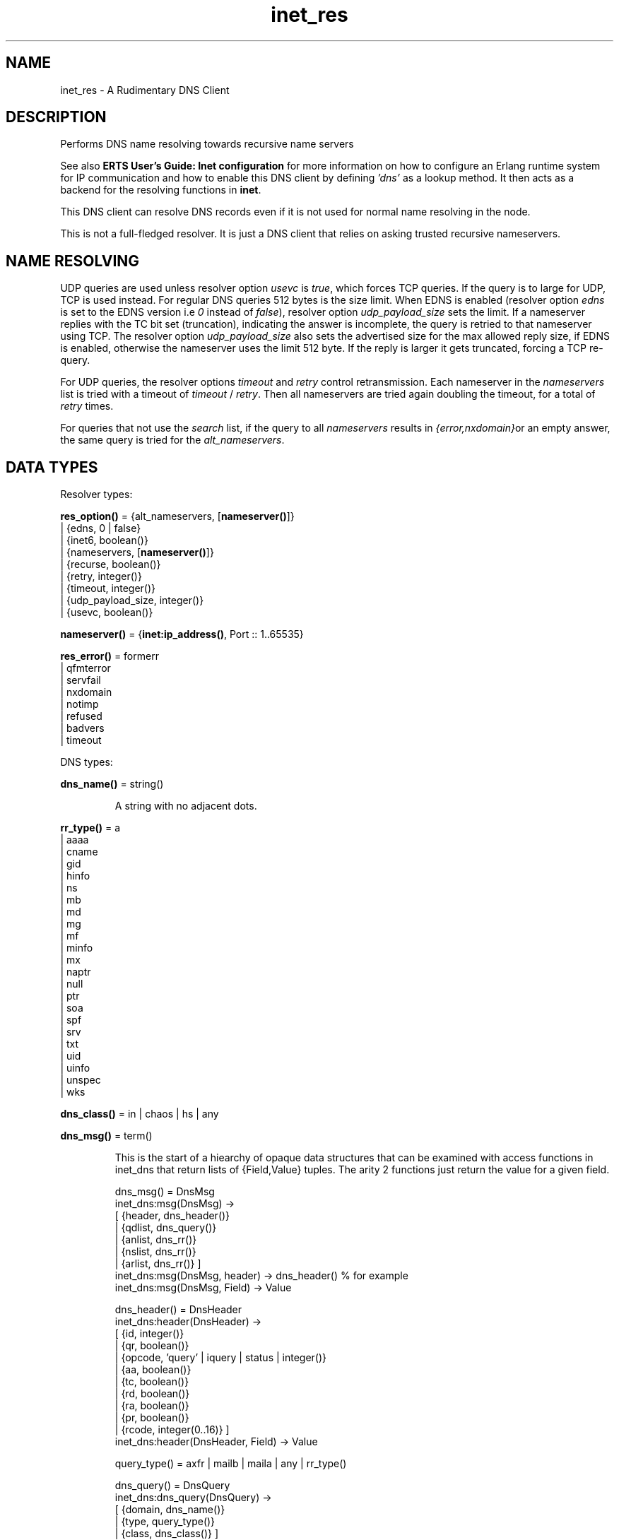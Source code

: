 .TH inet_res 3 "kernel 3.2.0.1" "Ericsson AB" "Erlang Module Definition"
.SH NAME
inet_res \- A Rudimentary DNS Client
.SH DESCRIPTION
.LP
Performs DNS name resolving towards recursive name servers
.LP
See also \fB ERTS User\&'s Guide: Inet configuration \fR\& for more information on how to configure an Erlang runtime system for IP communication and how to enable this DNS client by defining \fI\&'dns\&'\fR\& as a lookup method\&. It then acts as a backend for the resolving functions in \fBinet\fR\&\&.
.LP
This DNS client can resolve DNS records even if it is not used for normal name resolving in the node\&.
.LP
This is not a full-fledged resolver\&. It is just a DNS client that relies on asking trusted recursive nameservers\&.
.SH "NAME RESOLVING"

.LP
UDP queries are used unless resolver option \fIusevc\fR\& is \fItrue\fR\&, which forces TCP queries\&. If the query is to large for UDP, TCP is used instead\&. For regular DNS queries 512 bytes is the size limit\&. When EDNS is enabled (resolver option \fIedns\fR\& is set to the EDNS version i\&.e \fI0\fR\& instead of \fIfalse\fR\&), resolver option \fIudp_payload_size\fR\& sets the limit\&. If a nameserver replies with the TC bit set (truncation), indicating the answer is incomplete, the query is retried to that nameserver using TCP\&. The resolver option \fIudp_payload_size\fR\& also sets the advertised size for the max allowed reply size, if EDNS is enabled, otherwise the nameserver uses the limit 512 byte\&. If the reply is larger it gets truncated, forcing a TCP re-query\&.
.LP
For UDP queries, the resolver options \fItimeout\fR\& and \fIretry\fR\& control retransmission\&. Each nameserver in the \fInameservers\fR\& list is tried with a timeout of \fItimeout\fR\& / \fIretry\fR\&\&. Then all nameservers are tried again doubling the timeout, for a total of \fIretry\fR\& times\&.
.LP
For queries that not use the \fIsearch\fR\& list, if the query to all \fInameservers\fR\& results in \fI{error,nxdomain}\fR\&or an empty answer, the same query is tried for the \fIalt_nameservers\fR\&\&.
.SH DATA TYPES
.LP
Resolver types:
.nf

\fBres_option()\fR\& = {alt_nameservers, [\fBnameserver()\fR\&]}
.br
             | {edns, 0 | false}
.br
             | {inet6, boolean()}
.br
             | {nameservers, [\fBnameserver()\fR\&]}
.br
             | {recurse, boolean()}
.br
             | {retry, integer()}
.br
             | {timeout, integer()}
.br
             | {udp_payload_size, integer()}
.br
             | {usevc, boolean()}
.br
.fi
.nf

\fBnameserver()\fR\& = {\fBinet:ip_address()\fR\&, Port :: 1\&.\&.65535}
.br
.fi
.nf

\fBres_error()\fR\& = formerr
.br
            | qfmterror
.br
            | servfail
.br
            | nxdomain
.br
            | notimp
.br
            | refused
.br
            | badvers
.br
            | timeout
.br
.fi
.LP
DNS types:
.nf

\fBdns_name()\fR\& = string()
.br
.fi
.RS
.LP
A string with no adjacent dots\&.
.RE
.nf

\fBrr_type()\fR\& = a
.br
          | aaaa
.br
          | cname
.br
          | gid
.br
          | hinfo
.br
          | ns
.br
          | mb
.br
          | md
.br
          | mg
.br
          | mf
.br
          | minfo
.br
          | mx
.br
          | naptr
.br
          | null
.br
          | ptr
.br
          | soa
.br
          | spf
.br
          | srv
.br
          | txt
.br
          | uid
.br
          | uinfo
.br
          | unspec
.br
          | wks
.br
.fi
.nf

\fBdns_class()\fR\& = in | chaos | hs | any
.br
.fi
.nf

\fBdns_msg()\fR\& = term()
.br
.fi
.RS
.LP
This is the start of a hiearchy of opaque data structures that can be examined with access functions in inet_dns that return lists of {Field,Value} tuples\&. The arity 2 functions just return the value for a given field\&. 
.LP
.nf

dns_msg() = DnsMsg
    inet_dns:msg(DnsMsg) ->
        [ {header, dns_header()}
        | {qdlist, dns_query()}
        | {anlist, dns_rr()}
        | {nslist, dns_rr()}
        | {arlist, dns_rr()} ]
    inet_dns:msg(DnsMsg, header) -> dns_header() % for example
    inet_dns:msg(DnsMsg, Field) -> Value

dns_header() = DnsHeader
    inet_dns:header(DnsHeader) ->
        [ {id, integer()}
        | {qr, boolean()}
        | {opcode, 'query' | iquery | status | integer()}
        | {aa, boolean()}
        | {tc, boolean()}
        | {rd, boolean()}
        | {ra, boolean()}
        | {pr, boolean()}
        | {rcode, integer(0..16)} ]
    inet_dns:header(DnsHeader, Field) -> Value

query_type() = axfr | mailb | maila | any | rr_type()

dns_query() = DnsQuery
    inet_dns:dns_query(DnsQuery) ->
        [ {domain, dns_name()}
        | {type, query_type()}
        | {class, dns_class()} ]
    inet_dns:dns_query(DnsQuery, Field) -> Value

dns_rr() = DnsRr
    inet_dns:rr(DnsRr) -> DnsRrFields | DnsRrOptFields
    DnsRrFields = [ {domain, dns_name()}
                  | {type, rr_type()}
                  | {class, dns_class()}
                  | {ttl, integer()}
                  | {data, dns_data()} ]
    DnsRrOptFields = [ {domain, dns_name()}
                     | {type, opt}
                     | {udp_payload_size, integer()}
                     | {ext_rcode, integer()}
                     | {version, integer()}
                     | {z, integer()}
                     | {data, dns_data()} ]
    inet_dns:rr(DnsRr, Field) -> Value

There is an info function for the types above:

inet_dns:record_type(dns_msg()) -> msg;
inet_dns:record_type(dns_header()) -> header;
inet_dns:record_type(dns_query()) -> dns_query;
inet_dns:record_type(dns_rr()) -> rr;
inet_dns:record_type(_) -> undefined.

So; inet_dns:(inet_dns:record_type(X))(X) will convert
any of these data structures into a {Field,Value} list.
.fi
.RE
.nf

\fBdns_data()\fR\& = \fBdns_name()\fR\&
.br
           | \fBinet:ip4_address()\fR\&
.br
           | \fBinet:ip6_address()\fR\&
.br
           | {MName :: \fBdns_name()\fR\&,
.br
              RName :: \fBdns_name()\fR\&,
.br
              Serial :: integer(),
.br
              Refresh :: integer(),
.br
              Retry :: integer(),
.br
              Expiry :: integer(),
.br
              Minimum :: integer()}
.br
           | {\fBinet:ip4_address()\fR\&,
.br
              Proto :: integer(),
.br
              BitMap :: binary()}
.br
           | {CpuString :: string(), OsString :: string()}
.br
           | {RM :: \fBdns_name()\fR\&, EM :: \fBdns_name()\fR\&}
.br
           | {Prio :: integer(), \fBdns_name()\fR\&}
.br
           | {Prio :: integer(),
.br
              Weight :: integer(),
.br
              Port :: integer(),
.br
              \fBdns_name()\fR\&}
.br
           | {Order :: integer(),
.br
              Preference :: integer(),
.br
              Flags :: string(),
.br
              Services :: string(),
.br
              Regexp :: string(),
.br
              \fBdns_name()\fR\&}
.br
           | [string()]
.br
           | binary()
.br
.fi
.RS
.LP
\fIRegexp\fR\& is a string with characters encoded in the UTF-8 coding standard\&.
.RE
.SH EXPORTS
.LP
.nf

.B
getbyname(Name, Type) -> {ok, Hostent} | {error, Reason}
.br
.fi
.br
.nf

.B
getbyname(Name, Type, Timeout) -> {ok, Hostent} | {error, Reason}
.br
.fi
.br
.RS
.LP
Types:

.RS 3
Name = \fBdns_name()\fR\&
.br
Type = \fBrr_type()\fR\&
.br
Timeout = timeout()
.br
Hostent = \fBinet:hostent()\fR\&
.br
Reason = \fBinet:posix()\fR\& | \fBres_error()\fR\&
.br
.RE
.RE
.RS
.LP
Resolve a DNS record of the given type for the given host, of class \fIin\fR\&\&. On success returns a \fIhostent()\fR\& record with \fIdns_data()\fR\& elements in the address list field\&.
.LP
This function uses the resolver option \fIsearch\fR\& that is a list of domain names\&. If the name to resolve contains no dots, it is prepended to each domain name in the search list, and they are tried in order\&. If the name contains dots, it is first tried as an absolute name and if that fails the search list is used\&. If the name has a trailing dot it is simply supposed to be an absolute name and the search list is not used\&.
.RE
.LP
.nf

.B
gethostbyaddr(Address) -> {ok, Hostent} | {error, Reason}
.br
.fi
.br
.nf

.B
gethostbyaddr(Address, Timeout) -> {ok, Hostent} | {error, Reason}
.br
.fi
.br
.RS
.LP
Types:

.RS 3
Address = \fBinet:ip_address()\fR\&
.br
Timeout = timeout()
.br
Hostent = \fBinet:hostent()\fR\&
.br
Reason = \fBinet:posix()\fR\& | \fBres_error()\fR\&
.br
.RE
.RE
.RS
.LP
Backend functions used by \fB inet:gethostbyaddr/1 \fR\&\&.
.RE
.LP
.nf

.B
gethostbyname(Name) -> {ok, Hostent} | {error, Reason}
.br
.fi
.br
.nf

.B
gethostbyname(Name, Family) -> {ok, Hostent} | {error, Reason}
.br
.fi
.br
.nf

.B
gethostbyname(Name, Family, Timeout) ->
.B
                 {ok, Hostent} | {error, Reason}
.br
.fi
.br
.RS
.LP
Types:

.RS 3
Name = \fBdns_name()\fR\&
.br
Hostent = \fBinet:hostent()\fR\&
.br
Timeout = timeout()
.br
Family = \fBinet:address_family()\fR\&
.br
Reason = \fBinet:posix()\fR\& | \fBres_error()\fR\&
.br
.RE
.RE
.RS
.LP
Backend functions used by \fB inet:gethostbyname/1,2 \fR\&\&.
.LP
This function uses the resolver option \fIsearch\fR\& just like \fBgetbyname/2,3\fR\&\&.
.LP
If the resolver option \fIinet6\fR\& is \fItrue\fR\&, an IPv6 address is looked up, and if that fails the IPv4 address is looked up and returned on IPv6 mapped IPv4 format\&.
.RE
.LP
.nf

.B
lookup(Name, Class, Type) -> [dns_data()]
.br
.fi
.br
.nf

.B
lookup(Name, Class, Type, Opts) -> [dns_data()]
.br
.fi
.br
.nf

.B
lookup(Name, Class, Type, Opts, Timeout) -> [dns_data()]
.br
.fi
.br
.RS
.LP
Types:

.RS 3
Name = \fBdns_name()\fR\& | \fBinet:ip_address()\fR\&
.br
Class = \fBdns_class()\fR\&
.br
Type = \fBrr_type()\fR\&
.br
Opts = [\fBres_option()\fR\& | verbose]
.br
Timeout = timeout()
.br
.RE
.RE
.RS
.LP
Resolve the DNS data for the record of the given type and class for the given name\&. On success filters out the answer records with the correct \fIClass\fR\& and \fIType\fR\& and returns a list of their data fields\&. So a lookup for type \fIany\fR\& will give an empty answer since the answer records have specific types that are not \fIany\fR\&\&. An empty answer as well as a failed lookup returns an empty list\&.
.LP
Calls \fBresolve/2\&.\&.4\fR\& with the same arguments and filters the result, so \fIOpts\fR\& is explained there\&.
.RE
.LP
.nf

.B
resolve(Name, Class, Type) -> {ok, dns_msg()} | Error
.br
.fi
.br
.nf

.B
resolve(Name, Class, Type, Opts) -> {ok, dns_msg()} | Error
.br
.fi
.br
.nf

.B
resolve(Name, Class, Type, Opts, Timeout) ->
.B
           {ok, dns_msg()} | Error
.br
.fi
.br
.RS
.LP
Types:

.RS 3
Name = \fBdns_name()\fR\& | \fBinet:ip_address()\fR\&
.br
Class = \fBdns_class()\fR\&
.br
Type = \fBrr_type()\fR\&
.br
Opts = [Opt]
.br
Opt = \fBres_option()\fR\& | verbose | atom()
.br
Timeout = timeout()
.br
Error = {error, Reason} | {error, {Reason, \fBdns_msg()\fR\&}}
.br
Reason = \fBinet:posix()\fR\& | \fBres_error()\fR\&
.br
.RE
.RE
.RS
.LP
Resolve a DNS record of the given type and class for the given name\&. The returned \fIdns_msg()\fR\& can be examined using access functions in \fIinet_db\fR\& as described in \fBDNS types\fR\&\&.
.LP
If \fIName\fR\& is an \fIip_address()\fR\&, the domain name to query for is generated as the standard reverse "\&.IN-ADDR\&.ARPA\&." name for an IPv4 address, or the "\&.IP6\&.ARPA\&." name for an IPv6 address\&. In this case you most probably want to use \fIClass = in\fR\& and \fIType = ptr\fR\& but it is not done automatically\&.
.LP
\fIOpts\fR\& override the corresponding resolver options\&. If the option \fInameservers\fR\& is given, it is also assumed that it is the complete list of nameserves, so the resolver option \fIalt_nameserves\fR\& is ignored\&. Of course, if that option is also given to this function, it is used\&.
.LP
The \fIverbose\fR\& option (or rather \fI{verbose,true}\fR\&), causes diagnostics printout through \fBio:format/2\fR\& of queries, replies retransmissions, etc, similar to from utilities like \fIdig\fR\&, \fInslookup\fR\& et\&.al\&.
.LP
If \fIOpt\fR\& is an arbitrary atom it is interpreted as \fI{Opt,true}\fR\& unless the atom string starts with \fI"no"\fR\& making the interpretation \fI{Opt,false}\fR\&\&. For example: \fIusevc\fR\& is an alias for \fI{usevc,true}\fR\&, and \fInousevc\fR\& an alias for \fI{usevc,false}\fR\&\&.
.LP
The \fIinet6\fR\& option currently has no effect on this function\&. You probably want to use \fIType = a | aaaa\fR\& instead\&.
.RE
.SH "EXAMPLES"

.LP
Access functions example: how \fBlookup/3\fR\& could have been implemented using \fBresolve/3\fR\& from outside the module\&.
.LP
.nf

    example_lookup(Name, Class, Type) ->
        case inet_res:resolve(Name, Class, Type) of
            {ok,Msg} ->
                [inet_dns:rr(RR, data)
                 || RR <- inet_dns:msg(Msg, anlist),
                    inet_dns:rr(RR, type) =:= Type,
                    inet_dns:rr(RR, class) =:= Class];
            {error,_} ->
                []
        end.
.fi
.SH "LEGACY FUNCTIONS"

.LP
These have been deprecated due to the annoying double meaning of the nameservers/timeout argument, and because they had no decent place for a resolver options list\&.
.SH EXPORTS
.LP
.nf

.B
nslookup(Name, Class, Type) -> {ok, dns_msg()} | {error, Reason}
.br
.fi
.br
.nf

.B
nslookup(Name, Class, Type, Timeout) ->
.B
            {ok, dns_msg()} | {error, Reason}
.br
.fi
.br
.nf

.B
nslookup(Name, Class, Type, Nameservers) ->
.B
            {ok, dns_msg()} | {error, Reason}
.br
.fi
.br
.RS
.LP
Types:

.RS 3
Name = \fBdns_name()\fR\& | \fBinet:ip_address()\fR\&
.br
Class = \fBdns_class()\fR\&
.br
Type = \fBrr_type()\fR\&
.br
Timeout = timeout()
.br
Nameservers = [\fBnameserver()\fR\&]
.br
Reason = \fBinet:posix()\fR\& | \fBres_error()\fR\&
.br
.RE
.RE
.RS
.LP
Resolve a DNS record of the given type and class for the given name\&.
.RE
.LP
.nf

.B
nnslookup(Name, Class, Type, Nameservers) ->
.B
             {ok, dns_msg()} | {error, Reason}
.br
.fi
.br
.nf

.B
nnslookup(Name, Class, Type, Nameservers, Timeout) ->
.B
             {ok, dns_msg()} | {error, Reason}
.br
.fi
.br
.RS
.LP
Types:

.RS 3
Name = \fBdns_name()\fR\& | \fBinet:ip_address()\fR\&
.br
Class = \fBdns_class()\fR\&
.br
Type = \fBrr_type()\fR\&
.br
Timeout = timeout()
.br
Nameservers = [\fBnameserver()\fR\&]
.br
Reason = \fBinet:posix()\fR\&
.br
.RE
.RE
.RS
.LP
Resolve a DNS record of the given type and class for the given name\&.
.RE